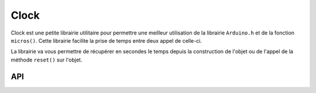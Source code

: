 ###############
Clock
###############

Clock est une petite librairie utilitaire pour permettre une meilleur utilisation de la librairie ``Arduino.h`` et de la fonction ``micros()``.
Cette librairie facilite la prise de temps entre deux appel de celle-ci. 

La librairie va vous permettre de récupérer en secondes le temps depuis la construction de l'objet ou de l'appel de la méthode ``reset()`` sur l'objet.

API
---------------------------------------
.. image:: logo_doxygen.jpg 
    :target: ../../CPP/class_clock.html

